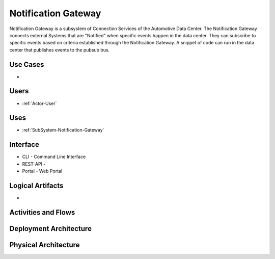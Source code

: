 .. _SubSystem-Notification-Gateway:

Notification Gateway
====================

Notification Gateway is a subsystem of Connection Services of the Automotive Data Center.
The Notification Gateway connects external Systems that are "Notified" when specific events
happen in the data center. They can subscribe to specific events based on criteria established
through the Notification Gateway. A snippet of code can run in the data center that
publishes events to the pubsub bus.


Use Cases
---------

*

.. image:: UseCases.png

Users
-----

* :ref:`Actor-User`

.. image:: UserInteraction.png

Uses
----

* :ref:`SubSystem-Notification-Gateway`

Interface
---------

* CLI - Command Line Interface
* REST-API -
* Portal - Web Portal

Logical Artifacts
-----------------

*

.. image:: Logical.png

Activities and Flows
--------------------

.. image::  Process.png

Deployment Architecture
-----------------------

.. image:: Deployment.png

Physical Architecture
---------------------

.. image:: Physical.png

